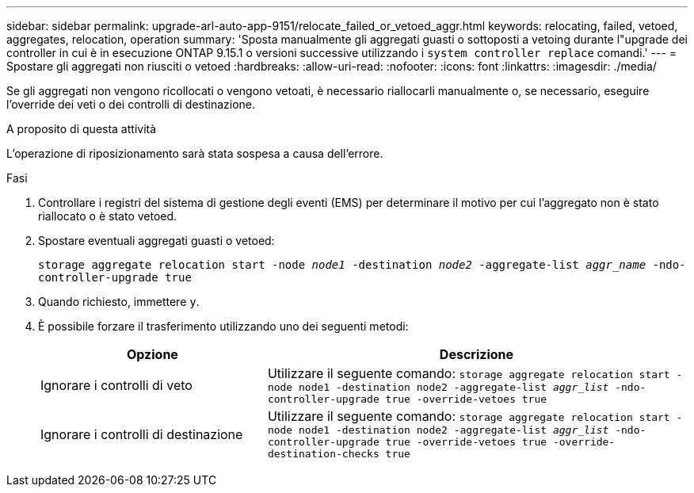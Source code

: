 ---
sidebar: sidebar 
permalink: upgrade-arl-auto-app-9151/relocate_failed_or_vetoed_aggr.html 
keywords: relocating, failed, vetoed, aggregates, relocation, operation 
summary: 'Sposta manualmente gli aggregati guasti o sottoposti a vetoing durante l"upgrade dei controller in cui è in esecuzione ONTAP 9.15.1 o versioni successive utilizzando i `system controller replace` comandi.' 
---
= Spostare gli aggregati non riusciti o vetoed
:hardbreaks:
:allow-uri-read: 
:nofooter: 
:icons: font
:linkattrs: 
:imagesdir: ./media/


[role="lead"]
Se gli aggregati non vengono ricollocati o vengono vetoati, è necessario riallocarli manualmente o, se necessario, eseguire l'override dei veti o dei controlli di destinazione.

.A proposito di questa attività
L'operazione di riposizionamento sarà stata sospesa a causa dell'errore.

.Fasi
. Controllare i registri del sistema di gestione degli eventi (EMS) per determinare il motivo per cui l'aggregato non è stato riallocato o è stato vetoed.
. Spostare eventuali aggregati guasti o vetoed:
+
`storage aggregate relocation start -node _node1_ -destination _node2_ -aggregate-list _aggr_name_ -ndo-controller-upgrade true`

. Quando richiesto, immettere `y`.
. È possibile forzare il trasferimento utilizzando uno dei seguenti metodi:
+
[cols="35,65"]
|===
| Opzione | Descrizione 


| Ignorare i controlli di veto | Utilizzare il seguente comando:
`storage aggregate relocation start -node node1 -destination node2 -aggregate-list _aggr_list_ -ndo-controller-upgrade true -override-vetoes true` 


| Ignorare i controlli di destinazione | Utilizzare il seguente comando:
`storage aggregate relocation start -node node1 -destination node2 -aggregate-list _aggr_list_ -ndo-controller-upgrade true -override-vetoes true -override-destination-checks true` 
|===

